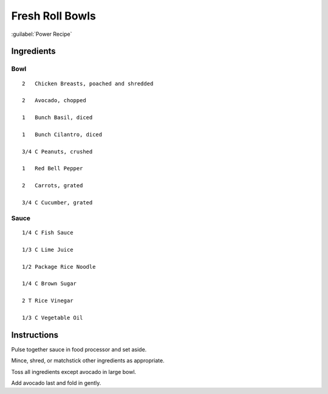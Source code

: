 -----------------
Fresh Roll Bowls
-----------------

:guilabel:`Power Recipe`

Ingredients
------------

Bowl
******

::

    2   Chicken Breasts, poached and shredded

    2   Avocado, chopped

    1   Bunch Basil, diced

    1   Bunch Cilantro, diced

    3/4 C Peanuts, crushed

    1   Red Bell Pepper

    2   Carrots, grated

    3/4 C Cucumber, grated

Sauce
*******

::

    1/4 C Fish Sauce

    1/3 C Lime Juice

    1/2 Package Rice Noodle

    1/4 C Brown Sugar

    2 T Rice Vinegar

    1/3 C Vegetable Oil

Instructions
-------------

Pulse together sauce in food processor and set aside.

Mince, shred, or matchstick other ingredients as appropriate.

Toss all ingredients except avocado in large bowl.

Add avocado last and fold in gently.